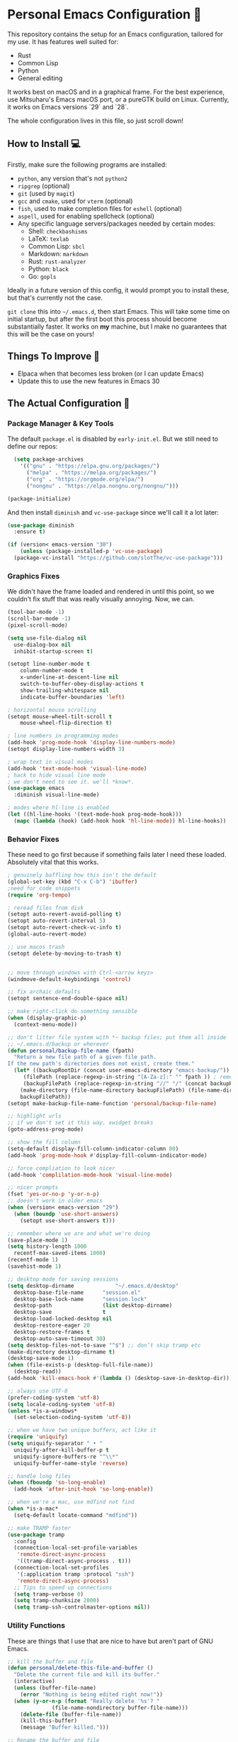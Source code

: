 * Personal Emacs Configuration 🏡
This repository contains the setup for an Emacs configuration, tailored for my use. It has features well suited for:
- Rust
- Common Lisp
- Python
- General editing

It works best on macOS and in a graphical frame. For the best experience, use Mitsuharu's Emacs macOS port, or a pureGTK build on Linux. Currently, it works on Emacs versions `29` and `28`.

The whole configuration lives in this file, so just scroll down!

** How to Install 💻
Firstly, make sure the following programs are installed:
- ~python~, any version that's not ~python2~
- ~ripgrep~ (optional)
- ~git~ (used by ~magit~)
- ~gcc~ and ~cmake~, used for ~vterm~ (optional)
- ~fish~, used to make completion files for ~eshell~ (optional)
- ~aspell~, used for enabling spellcheck (optional)
- Any specific language servers/packages needed by certain modes:
  - Shell: ~checkbashisms~
  - LaTeX: ~texlab~
  - Common Lisp: ~sbcl~
  - Markdown: ~markdown~
  - Rust: ~rust-analyzer~
  - Python: ~black~
  - Go: ~gopls~
  
Ideally in a future version of this config, it would prompt you to install these, but that's currently not the case.

~git clone~ this into ~~/.emacs.d~, then start Emacs. This will take some time on initial startup, but after the first boot this process should become substantially faster. It works on *my* machine, but I make no guarantees that this will be the case on yours!
** Things To Improve 🤔
- Elpaca when that becomes less broken (or I can update Emacs)
- Update this to use the new features in Emacs 30
** The Actual Configuration 📖
*** Package Manager & Key Tools
The default ~package.el~ is disabled by ~early-init.el~. But we still need to define our repos:
#+begin_src emacs-lisp
    (setq package-archives
	  '(("gnu" . "https://elpa.gnu.org/packages/")
	    ("melpa" . "https://melpa.org/packages/")
	    ("org" . "https://orgmode.org/elpa/")
	    ("nongnu" . "https://elpa.nongnu.org/nongnu/")))

  (package-initialize)
#+end_src
And then install ~diminish~ and ~vc-use-package~ since we'll call it a lot later:
#+begin_src emacs-lisp
  (use-package diminish
    :ensure t)

  (if (version< emacs-version "30")
      (unless (package-installed-p 'vc-use-package)
	(package-vc-install "https://github.com/slotThe/vc-use-package")))
#+end_src
*** Graphics Fixes
We didn't have the frame loaded and rendered in until this point, so we couldn't fix stuff that was really visually annoying. Now, we can.
#+begin_src emacs-lisp
  (tool-bar-mode -1)
  (scroll-bar-mode -1)
  (pixel-scroll-mode)

  (setq use-file-dialog nil
	use-dialog-box nil
	inhibit-startup-screen t)

  (setopt line-number-mode t
	  column-number-mode t
	  x-underline-at-descent-line nil
	  switch-to-buffer-obey-display-actions t
	  show-trailing-whitespace nil
	  indicate-buffer-boundaries 'left)

  ; horizontal mouse scrolling
  (setopt mouse-wheel-tilt-scroll t
	  mouse-wheel-flip-direction t)

  ; line numbers in programming modes
  (add-hook 'prog-mode-hook 'display-line-numbers-mode)
  (setopt display-line-numbers-width 3)

  ; wrap text in visual modes
  (add-hook 'text-mode-hook 'visual-line-mode)
  ; hack to hide visual line mode
  ; we don't need to see it. we'll *know*.
  (use-package emacs
    :diminish visual-line-mode)

  ; modes where hl-line is enabled
  (let ((hl-line-hooks '(text-mode-hook prog-mode-hook)))
    (mapc (lambda (hook) (add-hook hook 'hl-line-mode)) hl-line-hooks))
#+end_src
*** Behavior Fixes
These need to go first because if something fails later I need these loaded. Absolutely vital that this works.
#+begin_src emacs-lisp
  ; genuinely baffling how this isn't the default
  (global-set-key (kbd "C-x C-b") 'ibuffer)
  ;need for code snippets
  (require 'org-tempo)

  ; reread files from disk
  (setopt auto-revert-avoid-polling t)
  (setopt auto-revert-interval 5)
  (setopt auto-revert-check-vc-info t)
  (global-auto-revert-mode)

  ;; use macos trash
  (setopt delete-by-moving-to-trash t)


  ;; move through windows with Ctrl-<arrow keys>
  (windmove-default-keybindings 'control)

  ;; fix archaic defaults
  (setopt sentence-end-double-space nil)

  ;; make right-click do something sensible
  (when (display-graphic-p)
    (context-menu-mode))

  ;; don't litter file system with *~ backup files; put them all inside
  ;; ~/.emacs.d/backup or wherever
  (defun personal/backup-file-name (fpath)
    "Return a new file path of a given file path.
  If the new path's directories does not exist, create them."
    (let* ((backupRootDir (concat user-emacs-directory "emacs-backup/"))
	   (filePath (replace-regexp-in-string "[A-Za-z]:" "" fpath )) ; remove Windows driver letter in path
	   (backupFilePath (replace-regexp-in-string "//" "/" (concat backupRootDir filePath "~") )))
      (make-directory (file-name-directory backupFilePath) (file-name-directory backupFilePath))
      backupFilePath))
  (setopt make-backup-file-name-function 'personal/backup-file-name)

  ;; highlight urls
  ;; if we don't set it this way, xwidget breaks
  (goto-address-prog-mode)

  ;; show the fill column
  (setq-default display-fill-column-indicator-column 80)
  (add-hook 'prog-mode-hook #'display-fill-column-indicator-mode)

  ;; force compliation to look nicer
  (add-hook 'complilation-mode-hook 'visual-line-mode)

  ;; nicer prompts
  (fset 'yes-or-no-p 'y-or-n-p)
  ;; doesn't work in older emacs
  (when (version< emacs-version "29")
    (when (boundp 'use-short-answers)
      (setopt use-short-answers t)))

  ;; remember where we are and what we're doing
  (save-place-mode 1)
  (setq history-length 1000
	recentf-max-saved-items 1000)
  (recentf-mode 1)
  (savehist-mode 1)

  ;; desktop mode for saving sessions
  (setq desktop-dirname             "~/.emacs.d/desktop"
	desktop-base-file-name      "session.el"
	desktop-base-lock-name      "session.lock"
	desktop-path                (list desktop-dirname)
	desktop-save                t
	desktop-load-locked-desktop nil
	desktop-restore-eager 20
	desktop-restore-frames t
	desktop-auto-save-timeout 30)
  (setq desktop-files-not-to-save "^$") ;; don’t skip tramp etc
  (make-directory desktop-dirname t)
  (desktop-save-mode 1)
  (when (file-exists-p (desktop-full-file-name))
    (desktop-read))
  (add-hook 'kill-emacs-hook #'(lambda () (desktop-save-in-desktop-dir)))

  ;; always use UTF-8
  (prefer-coding-system 'utf-8)
  (setq locale-coding-system 'utf-8)
  (unless *is-a-windows*
    (set-selection-coding-system 'utf-8))

  ;; when we have two unique buffers, act like it
  (require 'uniquify)
  (setq uniquify-separator " • "
	uniquify-after-kill-buffer-p t
	uniquify-ignore-buffers-re "^\\*"
	uniquify-buffer-name-style 'reverse)

  ;; handle long files
  (when (fboundp 'so-long-enable)
    (add-hook 'after-init-hook 'so-long-enable))

  ;; when we're a mac, use mdfind not find
  (when *is-a-mac*
    (setq-default locate-command "mdfind"))

  ;; make TRAMP faster
  (use-package tramp
    :config
    (connection-local-set-profile-variables
     'remote-direct-async-process
     '((tramp-direct-async-process . t)))
    (connection-local-set-profiles
     '(:application tramp :protocol "ssh")
     'remote-direct-async-process)
    ;; Tips to speed up connections
    (setq tramp-verbose 0)
    (setq tramp-chunksize 2000)
    (setq tramp-ssh-controlmaster-options nil))
#+end_src
*** Utility Functions
These are things that I use that are nice to have but aren't part of GNU Emacs.
#+begin_src emacs-lisp
  ;; kill the buffer and file
  (defun personal/delete-this-file-and-buffer ()
    "Delete the current file and kill its buffer."
    (interactive)
    (unless (buffer-file-name)
      (error "Nothing is being edited right now!"))
    (when (y-or-n-p (format "Really delete '%s'? "
			    (file-name-nondirectory buffer-file-name)))
      (delete-file (buffer-file-name))
      (kill-this-buffer)
      (message "Buffer killed.")))

  ;; Rename the buffer and file
  (defun personal/rename-this-file-and-buffer (new-name)
    "Renames both current buffer and file it's visiting to NEW-NAME."
    (interactive "sNew name: ")
    (let ((name (buffer-name))
	  (filename (buffer-file-name)))
      (unless filename
	(error "Buffer '%s' is not visiting a file!" name))
      (progn
	(when (file-exists-p filename)
	  (rename-file filename new-name 1))
	(set-visited-file-name new-name)
	(rename-buffer new-name)
	(message "Buffer renamed."))))

  ;; Simpify our life.
  (defun personal/revert-to-two-windows ()
    "Delete all other windows and split it into two."
    (interactive)
    (delete-other-windows)
    (split-window-right))

  ;; deal with adding extensions for a mode.
  (defun add-auto-mode (mode &rest patterns)
    "Add entries to `auto-mode-alist' to use `MODE' for all given file `PATTERNS'."
    (dolist (pattern patterns)
      (add-to-list 'auto-mode-alist (cons pattern mode))))

  ;; stops flycheck from yelling at you
  (defun personal/headerise-elisp ()
    "Add minimal header and footer to an elisp buffer in order to placate flycheck."
    (interactive)
    (let ((fname (if (buffer-file-name)
		     (file-name-nondirectory (buffer-file-name))
		   (error "This buffer is not visiting a file"))))
      (save-excursion
	(goto-char (point-min))
	(insert ";;; " fname " --- Insert description here -*- lexical-binding: t -*-\n"
		";;; Commentary:\n"
		";;; Code:\n\n")
	(goto-char (point-max))
	(insert ";;; " fname " ends here\n"))))

#+end_src
*** Packages: Utility
This category is for packages which extend Emacs without adding brand new features. Basically just overhauls of existing features.
**** ~which-key~
#+begin_src emacs-lisp
  (use-package which-key
    :ensure t
    :diminish
    :config
    (which-key-mode))
#+end_src
**** ~sudo-edit~
#+begin_src emacs-lisp
  (use-package sudo-edit
    :if *is-a-linux*
    :ensure t)
#+end_src
**** ~exec-path-from-shell~
We run it as non-interactive because Anaconda, if we have it installed, will slow down Emacs.
#+begin_src emacs-lisp
  (use-package exec-path-from-shell
    :ensure t
    :config
    (setq exec-path-from-shell-arguments nil)
    (when (memq window-system '(mac ns x))
      (exec-path-from-shell-initialize)))
#+end_src
**** ~async~
#+begin_src emacs-lisp
  (use-package async
    :ensure t
    :config
    (async-bytecomp-package-mode 1)
    (dired-async-mode 1))
#+end_src
**** ~editorconfig~
#+begin_src emacs-lisp
  (use-package editorconfig
    :ensure t
    :diminish
    :config
    (editorconfig-mode 1))
#+end_src
**** ~whole-line-or-region~
This is extremely useful since we often want to run a command on the line, but don't want to bother with painstakingly selecting the right region
#+begin_src emacs-lisp
  (use-package whole-line-or-region
    :ensure t
    :diminish whole-line-or-region-local-mode
    :hook (after-init . whole-line-or-region-global-mode))
#+end_src
**** ~wgrep~
This package lets us mass edit search results, which is amazing!
#+begin_src emacs-lisp
  (use-package wgrep
    :ensure t
    :config
    (setq wgrep-auto-save-buffer t))
#+end_src
**** ~prism~
This color-codes the syntax of code so that it's color coded by syntax level. Like a superpowered version of syntax highlighting.
#+begin_src emacs-lisp
  (use-package prism
    :ensure t
    :vc (prism :url "https://github.com/alphapapa/prism.el"
	       :branch "master"))
#+end_src
**** ~anzu~
Displays the amount of matches for any given search, which is quite useful.
#+begin_src emacs-lisp
  (use-package anzu
    :ensure t
    :diminish 
    :init
    (global-anzu-mode +1))
#+end_src
**** ~switch-window~
Extremely useful when you've got a lot of these on the screen.
#+begin_src emacs-lisp
  (use-package switch-window
    :ensure t
    :config
    (setq switch-window-shortcut-style 'qwerty)
    (setq switch-window-timeout nil)
    :bind
    ("C-x o". switch-window))
#+end_src
**** ~osx-clipboard-mode~
Allows the use of the macOS clipboard, even if we're not on the terminal
#+begin_src emacs-lisp
  (use-package osx-clipboard
    :if (and (not (window-system)) *is-a-mac*)
    :ensure t
    :diminish
    :init
    (osx-clipboard-mode +1))
#+end_src
**** ~restart-emacs~
Restart Emacs from within Emacs! Useful for config updates.
#+begin_src emacs-lisp
  (use-package restart-emacs
    :ensure t)
#+end_src
**** ~edit-indirect~
Allows for editing a part of a buffer in another buffer.
#+begin_src emacs-lisp
  (use-package edit-indirect
    :ensure t)
#+end_src
**** ~quickrun~
The equivalent of clicking the big "Run" button in an IDE. Basically compiles and executes the buffer.
#+begin_src emacs-lisp
  (use-package quickrun
    :ensure t)
#+end_src
**** ~makefile-executor~
Allows us to execute certain targets at any buffer in a project.
#+begin_src emacs-lisp
  (use-package makefile-executor
    :ensure t
    :config
    (add-hook 'makefile-mode-hook 'makefile-executor-mode))
#+end_src
*** Packages: Appearance
This category is for packages which make Emacs' interface look nicer.
**** Themes: ~solarized~, ~vscode-dark-plus~
I quite like the dark VSCode and Solarized themes, so we'll use that.
#+begin_src emacs-lisp
  ; ignore asking if custom themes are safe
  (setq custom-safe-themes t)

  (use-package solarized-theme
    :ensure t
    :demand t
    :config
    (setq solarized-high-contrast-mode-line nil
	  solarized-distinct-doc-face t
	  solarized-distinct-fringe-background t
	  solarized-emphasize-indicators t
	  x-underline-at-descent-line t))
    ;(load-theme 'solarized-selenized-black t)

  (use-package vscode-dark-plus-theme
    :ensure t
    :demand t
    :init
    (load-theme 'vscode-dark-plus t))

  (use-package night-owl-theme
    :ensure t
    :demand t)
#+end_src
**** Modeline: ~telephone-line~
It's a bit nicer looking than the powerbars, which are too flashy for me.
#+begin_src emacs-lisp
  (use-package telephone-line
    :ensure t
    :demand t
    :if window-system
    :diminish telephone-line-mode
    :config
    (setq telephone-line-lhs
	  '((evil   . (telephone-line-flycheck-segment))
	    (accent . (telephone-line-vc-segment
		       telephone-line-process-segment))
	    (nil    . (telephone-line-projectile-segment
		       telephone-line-buffer-segment)))
	  telephone-line-rhs
	  '((nil    . (telephone-line-position-segment
		       telephone-line-misc-info-segment))
	    (accent . (telephone-line-major-mode-segment))
	    ;; I used to put minor mode here but it's way too annoying in practice
	    (evil   . (telephone-line-misc-info-segment)))
	  telephone-line-height 24
	  ;; different layouts don't render well on macOS.
	  telephone-line-primary-left-separator 'telephone-line-nil
	  telephone-line-secondary-left-separator 'telephone-line-nil
	  telephone-line-primary-right-separator 'telephone-line-nil
	  telephone-line-secondary-right-separator 'telephone-line-nil)
    (telephone-line-mode 1))
#+end_src
**** ~solaire~
Makes the buffers that aren't part of real files a different color than those that are.
#+begin_src emacs-lisp
  (use-package solaire-mode
    :ensure t
    :config
    (solaire-global-mode +1))
#+end_src
**** ~smooth-scrolling~
This is the best package at least on macOS, and probably the best on Linux too.
#+begin_src emacs-lisp
  (use-package smooth-scrolling
    :ensure t
    :diminish
    :hook (after-init . (lambda ()
			  (smooth-scrolling-mode 1))))
#+end_src
**** ~dimmer~
This package appears to be bugged. I'll have it be turned off for now
#+begin_src emacs-lisp
  (use-package dimmer
    :disabled t
    :if window-system
    :diminish
    :config
    (setq dimmer-adjustment-mode :background
	  dimmer-fraction 0.1
	  dimmer-use-colorspace :rgb)
    (require 'dimmer)
    (dimmer-configure-which-key)
    (dimmer-configure-helm)
    (dimmer-mode t))
#+end_src
**** ~beacon~
#+begin_src emacs-lisp
  (use-package beacon
    :ensure t
    :diminish
    :config
    (beacon-mode 1))
#+end_src
**** ~goggles~
#+begin_src emacs-lisp
  ;; flash the text that we're looking at when editing
  (use-package goggles
    :ensure t
    :diminish
    :hook ((prog-mode text-mode) . goggles-mode)
    :config
    (setq-default goggles-pulse t))
#+end_src
**** ~indent-bars~
Highlight the code level we're at.
#+begin_src emacs-lisp
  (use-package indent-bars
    :ensure t
    :diminish
    :hook (prog-mode . indent-bars-mode))
#+end_src
**** ~highlight-escape-sequences~
#+begin_src emacs-lisp
  (use-package highlight-escape-sequences
    :ensure t
    :diminish hes-mode
    :hook (after-init . hes-mode))
#+end_src
**** ~highlight-numbers~
This package highlights numerical literals, not just any random number
#+begin_src emacs-lisp
  (use-package highlight-numbers
    :ensure t
    :diminish
    :hook (prog-mode . highlight-numbers-mode))
#+end_src
**** ~page-break-lines~
Shows us when the page break character is there in our text.
#+begin_src emacs-lisp
  (use-package page-break-lines
    :ensure t
    :diminish
    :hook (after-init . global-page-break-lines-mode))
#+end_src
**** ~rainbow-delimiters~
This only applies to parenthesis, but it makes Lisp a lot easier to read!
#+begin_src emacs-lisp
  (use-package rainbow-delimiters
    :ensure t
    :diminish rainbow-delimiters-mode
    :hook (prog-mode . rainbow-delimiters-mode))
#+end_src
**** ~rainbow-mode~
Make hex color codes match their values.
#+begin_src emacs-lisp
  (use-package rainbow-mode
    :ensure t
    :diminish
    :hook ((emacs-lisp-mode . rainbow-mode)
	   (help-mode . rainbow-mode)
	   ((css-mode html-mode sass-mode) . rainbow-mode)))
#+end_src
**** ~cowsay~
Add a little fortune to our scratch buffers.
#+begin_src emacs-lisp
  ;; first, make the image
  (use-package cowsay
    :ensure t
    :init
    (cowsay-load-cow-file (expand-file-name "tux.cow" user-emacs-directory)))

  ;; wrap the cow in comments
  (defun personal/prefix-comment (arg)
    "Comment ARG with semicolons."
    (interactive)
    (mapconcat
     (lambda (x) (concat ";; " x))
     (split-string arg "\n" t) "\n"))

  ;; now actually set our scratch buffer
  (setq inhibit-startup-message t
	initial-scratch-message (concat (personal/prefix-comment  (cowsay-string "Emacs has finished starting." "tux")) "\n\n"))

  ;; redefine the annoying GNU advertisement
  (defun display-startup-echo-area-message ()
    "Gets rid of that annoying GNU advertisement."
	 (message "[init.el] Init complete. Get out there!"))

#+end_src
**** ~org-superstar-mode~
Makes ~org-mode~ have some prettier-looking bullet points!
#+begin_src emacs-lisp
  (use-package org-superstar
    :ensure t
    :diminish
    :config
    (add-hook 'org-mode-hook (lambda () (org-superstar-mode 1))))
#+end_src
**** ~dired-fl~
This adds some special fonts to the ~dired~ mode to make it nicer.
#+begin_src emacs-lisp
  (use-package diredfl
    :ensure t
    :diminish
    :init
    (diredfl-global-mode))
#+end_src
**** ~pangu-spacing~
Improves aesthetics of having Japanese characters and English ones side by side. 美しい日本語入力!
#+begin_src emacs-lisp
  (use-package pangu-spacing
    :ensure t
    :diminish
    :init
    (global-pangu-spacing-mode 1))
#+end_src
**** ~kind-icon~
Despite the name we never actually use any icons, at least not on the terminal. This just adds a little symbol to ~corfu~ that shows you what exactly you're completing.
#+begin_src emacs-lisp
  (use-package kind-icon
    :ensure t
    :after corfu
    ;:custom
    ; (kind-icon-blend-background t)
    ; (kind-icon-default-face 'corfu-default) ; only needed with blend-background
    :config
    (add-to-list 'corfu-margin-formatters #'kind-icon-margin-formatter))
#+end_src
**** ~fancy-compile~
Running the ~compile~ command now does more useful things with better syntax highlighting.
#+begin_src emacs-lisp
  (use-package fancy-compilation
    :ensure t
    :diminish
    :init
    (fancy-compilation-mode))
#+end_src
*** Packages: Overhauls
Some parts of Emacs are fundamentally broken. These packages replace those features outright with new things. I note what's being replaced.
**** ~eat~: Replacement of ~ansi-term~
There's no need for ~vterm~ because honestly this thing is so fast it's good enough for almost every use case.
#+begin_src emacs-lisp
  (use-package eat
    :ensure t
    :custom
    (eat-term-name "xterm")
    :config
    (eat-eshell-mode)                    
    (eat-eshell-visual-command-mode))
#+end_src
**** ~jinx~: Replacement of ~flyspell~
Flyspell is the worst. This is a much better alternative with almost no downsides. We'll also fix our dictionary while we're at it.
#+begin_src emacs-lisp
  (use-package jinx
    :ensure t
    :hook (((text-mode prog-mode) . jinx-mode))
    :bind (("C-;" . jinx-correct))
    :custom
    (jinx-camel-modes '(prog-mode))
    (jinx-delay 0.01))

  (setopt dictionary-use-single-buffer t
	  dictionary-server "dict.org")
#+end_src
**** A Bunch of ~eshell~ Fixes
There's not really one big package that fixes ~eshell~, but a lot of these get really close to a full overhaul.

Here's one that lets us see command feedback, like in ~zsh~:
#+begin_src emacs-lisp
  (use-package eshell-fringe-status
    :ensure t
    :after eshell
    :diminish eshell-fringe-status-mode
    :hook (eshell-mode . eshell-fringe-status-mode))
#+end_src
And we probably want some better suggestion feedback:
#+begin_src emacs-lisp
  (use-package eshell-did-you-mean
    :ensure t
    ; doesn't work on Windows
    :if (or *is-a-linux* *is-a-mac*)
    :after eshell
    :config
    (eshell-did-you-mean-setup))

  (use-package esh-autosuggest
    :ensure t
    :after eshell
    :diminish eshell-autosuggest-mode
    :hook (eshell-mode . esh-autosuggest-mode))
#+end_src
We can also use ~fish~ scripts in ~eshell~, if it's installed:
#+begin_src emacs-lisp
  (use-package fish-completion
    :ensure t
    :after eshell
    :diminish global-fish-completion-mode
    :if (and (executable-find "fish") (or *is-a-linux* *is-a-mac*))
    :config
    (global-fish-completion-mode))
#+end_src
Lastly, syntax highlighting:
#+begin_src emacs-lisp
  (use-package eshell-syntax-highlighting
    :ensure t
    :diminish eshell-syntax-highlighting-global-mode
    :after eshell
    :config
    (eshell-syntax-highlighting-global-mode +1))
#+end_src
**** ~consult~: Command Enhancements
These commands completely replace their stock components with upgrades.
#+begin_src emacs-lisp
  (use-package consult
    :ensure t
    :bind (
	   ;; Drop-in replacements
	   ("C-x b" . consult-buffer)     ; orig. switch-to-buffer
	   ("M-y"   . consult-yank-from-kill-ring)   ; orig. yank-pop
	   ;; Searching
	   ("M-s r" . consult-ripgrep)
	   ("M-s l" . consult-line)       ; Alternative: rebind C-s to use
	   ("M-s s" . consult-line)       ; consult-line instead of isearch, bind
	   ("M-s L" . consult-line-multi) ; isearch to M-s s
	   ("M-s o" . consult-outline)
	   ;; Isearch integration
	   :map isearch-mode-map
	   ("M-e" . consult-isearch-history)   ; orig. isearch-edit-string
	   ("M-s e" . consult-isearch-history) ; orig. isearch-edit-string
	   ("M-s l" . consult-line)            ; needed by consult-line to detect isearch
	   ("M-s L" . consult-line-multi)      ; needed by consult-line to detect isearch
	   )
    :config
    ;; Narrowing lets you restrict results to certain groups of candidates
    (setq consult-narrow-key "<"))
#+end_src
**** ~vertico~: Better Vertical Completion
Basically exactly what it says. Makes every menu better.
#+begin_src emacs-lisp  
  (use-package vertico
    :ensure t
    :init
    (vertico-mode))

  (use-package vertico-directory
    :ensure nil
    :after vertico
    :bind (:map vertico-map
		("M-DEL" . vertico-directory-delete-word)))
#+end_src
**** ~marginalia~: Annotations with Completions
Helps you figure out what exactly that option does.
#+begin_src emacs-lisp
  (use-package marginalia
    :ensure t
    :config
    (marginalia-mode))
#+end_src
**** ~orderless~: Global Fuzzy Find
This is a magical package that allows for any matching string to work in a search.
#+begin_src emacs-lisp
  (use-package orderless
    :ensure t
    :config
    (setq completion-styles '(orderless)))
#+end_src
**** ~corfu~: In-Buffer Completion
This is popup completion, which is a feature GNU Emacs has but doesn't use well.
It's a good replacement for ~company~.
#+begin_src emacs-lisp
  (use-package corfu
    :ensure t
    :diminish corfu-mode corfu-popupinfo-mode
    :init
    (global-corfu-mode)
    (corfu-history-mode)
    (corfu-popupinfo-mode)
    :bind (:map corfu-map ("RET" . nil))
    ;; if we use eshell, be careful not to autocomplete
    :hook (eshell-mode-hook . (lambda ()
				(setq-local corfu-auto nil)
				(corfu-mode)))
    :config
    ;; use corfu in the minibuffer
    (defun corfu-enable-always-in-minibuffer ()
      (unless (or (bound-and-true-p mct--active)
		    (bound-and-true-p vertico--input))
      (setq-local corfu-auto nil)
      (corfu-mode 1)))
    (add-hook 'minibuffer-setup-hook #'corfu-enable-always-in-minibuffer 1)
    ;; automatic completion!
    (setq corfu-auto t
	  corfu-quit-no-match 'separator
	  corfu-echo-documentation nil)
    ;; turn on corfu's plugins
    (corfu-history-mode 1))
#+end_src
We also want some popups and to have it work in the terminal:
TODO: this is fixed in Emacs 31.
#+begin_src emacs-lisp
  (use-package corfu-terminal
    :if (not (display-graphic-p))
    :ensure t
    :diminish
    :config
    (corfu-terminal-mode))
#+end_src
**** ~cape~: More Completions For ~corfu~
~corfu~ ships with a lot of built in configurations but it's still missing a lot of the functionality that ~company~ ships with. This package adds that back in so that it works properly. I don't want to trigger these manually, so I handle them all through ~corfu~.
#+begin_src emacs-lisp
  (use-package cape
    :ensure t
    :init
    (add-hook 'completion-at-point-functions #'cape-dabbrev)
    (add-hook 'completion-at-point-functions #'cape-file)
    (add-hook 'completion-at-point-functions #'cape-history))
#+end_src
**** ~helpful~: Help System
#+begin_src emacs-lisp
  (use-package helpful
    :ensure t
    :config
    (global-set-key (kbd "C-h f") #'helpful-callable)
    (global-set-key (kbd "C-h v") #'helpful-variable)
    (global-set-key (kbd "C-h k") #'helpful-key)
    (global-set-key (kbd "C-h x") #'helpful-command)
    ;; this might break some lisp modes
    (global-set-key (kbd "C-c C-d") #'helpful-at-point)
    ;; this overrides GNU Info
    (global-set-key (kbd "C-h F") #'helpful-function))
#+end_src
**** ~ctrlf~: Better ~isearch~
This replaces ~isearch~ but is genuinely an improvement in every way.
#+begin_src emacs-lisp
  (use-package ctrlf
    :ensure t
    :diminish
    :init
    (ctrlf-mode +1))
#+end_src
**** ~mwim~: Better ~C-e~ and ~C-a~
Moves to the next logical line position, not just to the end of the line.
#+begin_src emacs-lisp
  (use-package mwim
    :ensure t
    :diminish
    :config
    (global-set-key (kbd "C-a") 'mwim-beginning)
    (global-set-key (kbd "C-e") 'mwim-end))
#+end_src
**** ~pdf-tools~: Replacement of ~docview~
The existing document viewer is terrible. This is a bit better, but it does require being compiled, so it will almost certainly break on Windows.
#+begin_src emacs-lisp
  (use-package pdf-tools
    :ensure t
    :init
    (pdf-loader-install))
#+end_src
We should also remember our position within those documents:
#+begin_src emacs-lisp
  (use-package pdf-view-restore
    :ensure t
    :after pdf-tools
    :diminish
    :init
    (setq pdf-view-restore-filename "~/.emacs.d/pdf-view-restore")
    (add-hook 'pdf-view-mode-hook 'pdf-view-restore-mode))
#+end_src
**** ~visual-regexp~: Replacement of ~regexp~
Why use Emacs's ancient regexp format when we can use the much better ones that come with Python? We'll replace only the stuff we're not replacing elsewhere.
#+begin_src emacs-lisp
  (use-package visual-regexp-steroids
    :ensure t
    :if (executable-find "python3")
    :init
    (require 'visual-regexp-steroids))
#+end_src
**** ~undo-fu~: Better Undo
Emacs undo can be confusing and it also doesn't persist for all of time, which is an amazing thing to have. Let's add that.
#+begin_src emacs-lisp
  (use-package undo-fu
    :ensure t
    :config
    (global-unset-key (kbd "C-z"))
    (global-set-key (kbd "C-z")   'undo-fu-only-undo)
    (global-set-key (kbd "C-S-z") 'undo-fu-only-redo)
    :init
    ;; we have like so much ram nowadays
    (setq undo-limit 67108864)
    (setq undo-strong-limit 100663296)
    (setq undo-outer-limit 1006632960))

  (use-package undo-fu-session
    :ensure t
    :diminish
    :init
    (undo-fu-session-global-mode))
#+end_src
**** ~vundo~: Undo in a Tree
It's hard to mentally picture all the undos, but since we already have infinity undo state, it might be nice to do that
#+begin_src emacs-lisp
  (use-package vundo
    :ensure t
    :init
    (setq diff-switches "-u --color=never")
    (setq vundo-glyph-alist vundo-unicode-symbols))
#+end_src
**** ~yasnippet~: Dynamic templates
This saves typing a lot of the same things over and over again by automatically completing them. This is really useful in more verbose languages.
#+begin_src emacs-lisp
  (use-package yasnippet
    :ensure t
    :diminish yas-mode
    :config
    (yas-global-mode 1))

  ;; the actual snippets
  (use-package yasnippet-snippets
    :ensure t
    :after yasnippet)
#+end_src
What's really nice is that we don't even really need to know them. We can just magically filter through them with some good old fashioned ~completion-at-point~ magic:
#+begin_src emacs-lisp
  (use-package yasnippet-capf
    :ensure t
    :after cape
    :config
    (add-to-list 'completion-at-point-functions #'yasnippet-capf))
#+end_src
*** Packages: Additions
These packages add brand-new features and modes to Emacs.
**** ~magit~: A Git Client
A complete Git client is a pretty amazing thing.
#+begin_src emacs-lisp
  (use-package magit
    :ensure t
    :bind (("C-x g" . magit-status)))
#+end_src
We'll also grab a few bonus features as well:
#+begin_src emacs-lisp
  (use-package magit-todos
    :ensure t
    :after magit
    :diminish
    :init
    (magit-todos-mode 1))
#+end_src
**** ~forge~: A Git Forge Client
Like ~magit~ but for GitHub. Invaluable.
#+begin_src emacs-lisp
  (use-package forge
    :ensure t
    :after magit)
#+end_src
**** ~diff-hl~: Changes in Fringes
Shows what has changed between Git commits. This doesn't work without a graphical frame and it doesn't work on non-version controlled files.
#+begin_src emacs-lisp
  (use-package diff-hl
    :ensure t
    :if window-system
    :hook (after-init . global-diff-hl-mode)
    :diminish global-diff-hl-mode
    :custom
    (diff-hl-disable-on-remote t)
    (diff-hl-margin-symbols-alist
     '((insert . "+")
       (delete . "-")
       (change . "*")
       (unknown . "?")
       (ignored . "i"))))

#+end_src
**** Language: MATLAB
To be honest, I think I can make this do more, such as having MATLAB as a language server. How exactly is a bit difficult. This code seems to maybe have some answers? `https://github.com/karthink/.emacs.d/blob/master/init.el#L1660`

TODO: improve this
#+begin_src emacs-lisp
  (use-package matlab-mode
    :ensure t)
#+end_src
**** Language: Python
The actual mode is bundled with Emacs. This fixes syntax:
#+begin_src emacs-lisp
  (use-package blacken
    :ensure t
    :ensure-system-package black
    :diminish
    :hook ((python-mode . blacken-mode)))
#+end_src
And this lets us edit PIP standards:
#+begin_src emacs-lisp
  (use-package pip-requirements
    :ensure t)
#+end_src
Useful for when we have a simple program and want to immediately test it:
#+begin_src emacs-lisp
  (use-package live-py-mode
    :ensure t
    :hook (python-mode . (lambda () (require 'live-py-mode))))
#+end_src
And in the rare case we actually need to do this...
#+begin_src emacs-lisp
  (use-package pyenv-mode
    :ensure t
    :hook (python-mode . pyenv-mode))
#+end_src
**** Language: Go
The mode doesn't really come with Emacs:
#+begin_src emacs-lisp
  (use-package go-mode
    :ensure t
    :config
    (add-hook 'before-save-hook 'gofmt-before-save)
    :init
    ;; fix annoying issues with GOPATH
    (setenv "GOPATH" (concat (getenv "HOME") "/.go")))
#+end_src
**** Language: Markdown
The mode doesn't really come with Emacs:
#+begin_src emacs-lisp
  (use-package markdown-mode
    :ensure t)
#+end_src
**** Language: Rust
The mode doesn't really come with Emacs:
TODO: Fix this
#+begin_src emacs-lisp
  (use-package rust-mode
    :ensure t)
#+end_src
**** Language: Clojure
The mode doesn't really come with Emacs:
TODO: Fix this
#+begin_src emacs-lisp
  (use-package cider
    :ensure t)
#+end_src
**** Language: Nix
This mode brings a lot to the table, but almost never actually need all it brings.
#+begin_src emacs-lisp
  (use-package nix-mode
    :ensure t
    :mode "\\.nix\\'")
#+end_src
*** Packages: Modes
These are all the things that are needed for occasional, one-off editing and rarely matter all that much. They're kept around because on that blue moon where I actually need to edit one of these obscure types in Emacs, it's there.
**** Mode: Cask
For developing Elisp, not the one used in macOS Homebrew.
#+begin_src emacs-lisp
  (use-package cask-mode
    :ensure t)
#+end_src emacs-lisp
**** Mode: CMake
#+begin_src emacs-lisp
  (use-package cmake-mode
    :ensure t)
#+end_src
**** Mode: Apache Config
#+begin_src emacs-lisp
  (use-package apache-mode
    :ensure t)
#+end_src
**** Mode: BASIC
Hopefully this will never, ever be needed.
#+begin_src emacs-lisp
  (use-package basic-mode
    :ensure t
    :mode "\\.bas\\'")
#+end_src
**** Mode: AppleScript
AppleScript is not great.
#+begin_src emacs-lisp
  (use-package applescript-mode
    :ensure t
    :init
    (add-to-list 'auto-mode-alist '("\\.applescript$" . applescript-mode)))
#+end_src
**** Mode: Crontab
#+begin_src emacs-lisp
  (use-package crontab-mode
    :ensure t
    :mode "\\.crontab\\'")
#+end_src
**** Mode: Vimrc
#+begin_src emacs-lisp
  (use-package vimrc-mode
    :ensure t
    :mode "\\.vimrc\\.virc\\'")
#+end_src
**** Mode: Systemd Config
#+begin_src emacs-lisp
  (use-package systemd
    :ensure t
    :mode "\\.unit\\.service\\'")

  (use-package journalctl-mode
    :ensure t)
#+end_src
**** Mode: Git Config
#+begin_src emacs-lisp
  (use-package git-modes
    :ensure t
    :mode "\\.gitconfig\\'")
#+end_src
**** Mode: DHall
#+begin_src emacs-lisp
  (use-package dhall-mode
    :ensure t
    :mode "\\.dhall\\'")
#+end_src
**** Mode: CSV Files
#+begin_src emacs-lisp
  (use-package csv-mode
    :ensure t
    :mode "\\.[Cc][Ss][Vv]\\'"
    :config
    (setq csv-separators '("," ";" "|" " ")))
#+end_src
**** Mode: JSON Files
#+begin_src emacs-lisp
  (use-package json-mode
    :ensure t
    :mode "\\.json\\'")
#+end_src
**** Mode: YAML Files & Ansible
#+begin_src emacs-lisp
  (use-package yaml-mode
    :ensure t
    :mode "\\.yml\\.erb\\'")

  (use-package ansible
    :ensure t
    :init
    (add-hook 'yaml-mode-hook '(lambda () (ansible-mode 1))))
#+end_src
**** Mode: Unix Log
#+begin_src emacs-lisp
  (use-package logview
    :ensure t)
#+end_src
**** Mode: phpBB
#+begin_src emacs-lisp
  (use-package bbcode-mode
    :ensure t)
#+end_src
**** Mode: Standard ENV File
#+begin_src emacs-lisp
  (use-package dotenv-mode
    :ensure t
    :mode "\\.env\\'")
#+end_src
**** Mode: Standard INI File
#+begin_src emacs-lisp
  (use-package ini-mode
    :ensure t
    :mode "\\.ini\\'")
#+end_src
**** Mode: FVWM Config
#+begin_src emacs-lisp
  (use-package fvwm-mode
    :ensure t
    :mode "\\.fvwm\\'")
#+end_src
**** Mode: tmux Config
#+begin_src emacs-lisp
  (use-package tmux-mode
    :ensure t
    :mode "\\.tmux.conf\\'")
#+end_src
**** Mode: robots.txt
#+begin_src emacs-lisp
  (use-package robots-txt-mode
    :ensure t
    :init
    (add-to-list 'auto-mode-alist '("robots.txt" . robots-txt-mode)))
#+end_src


